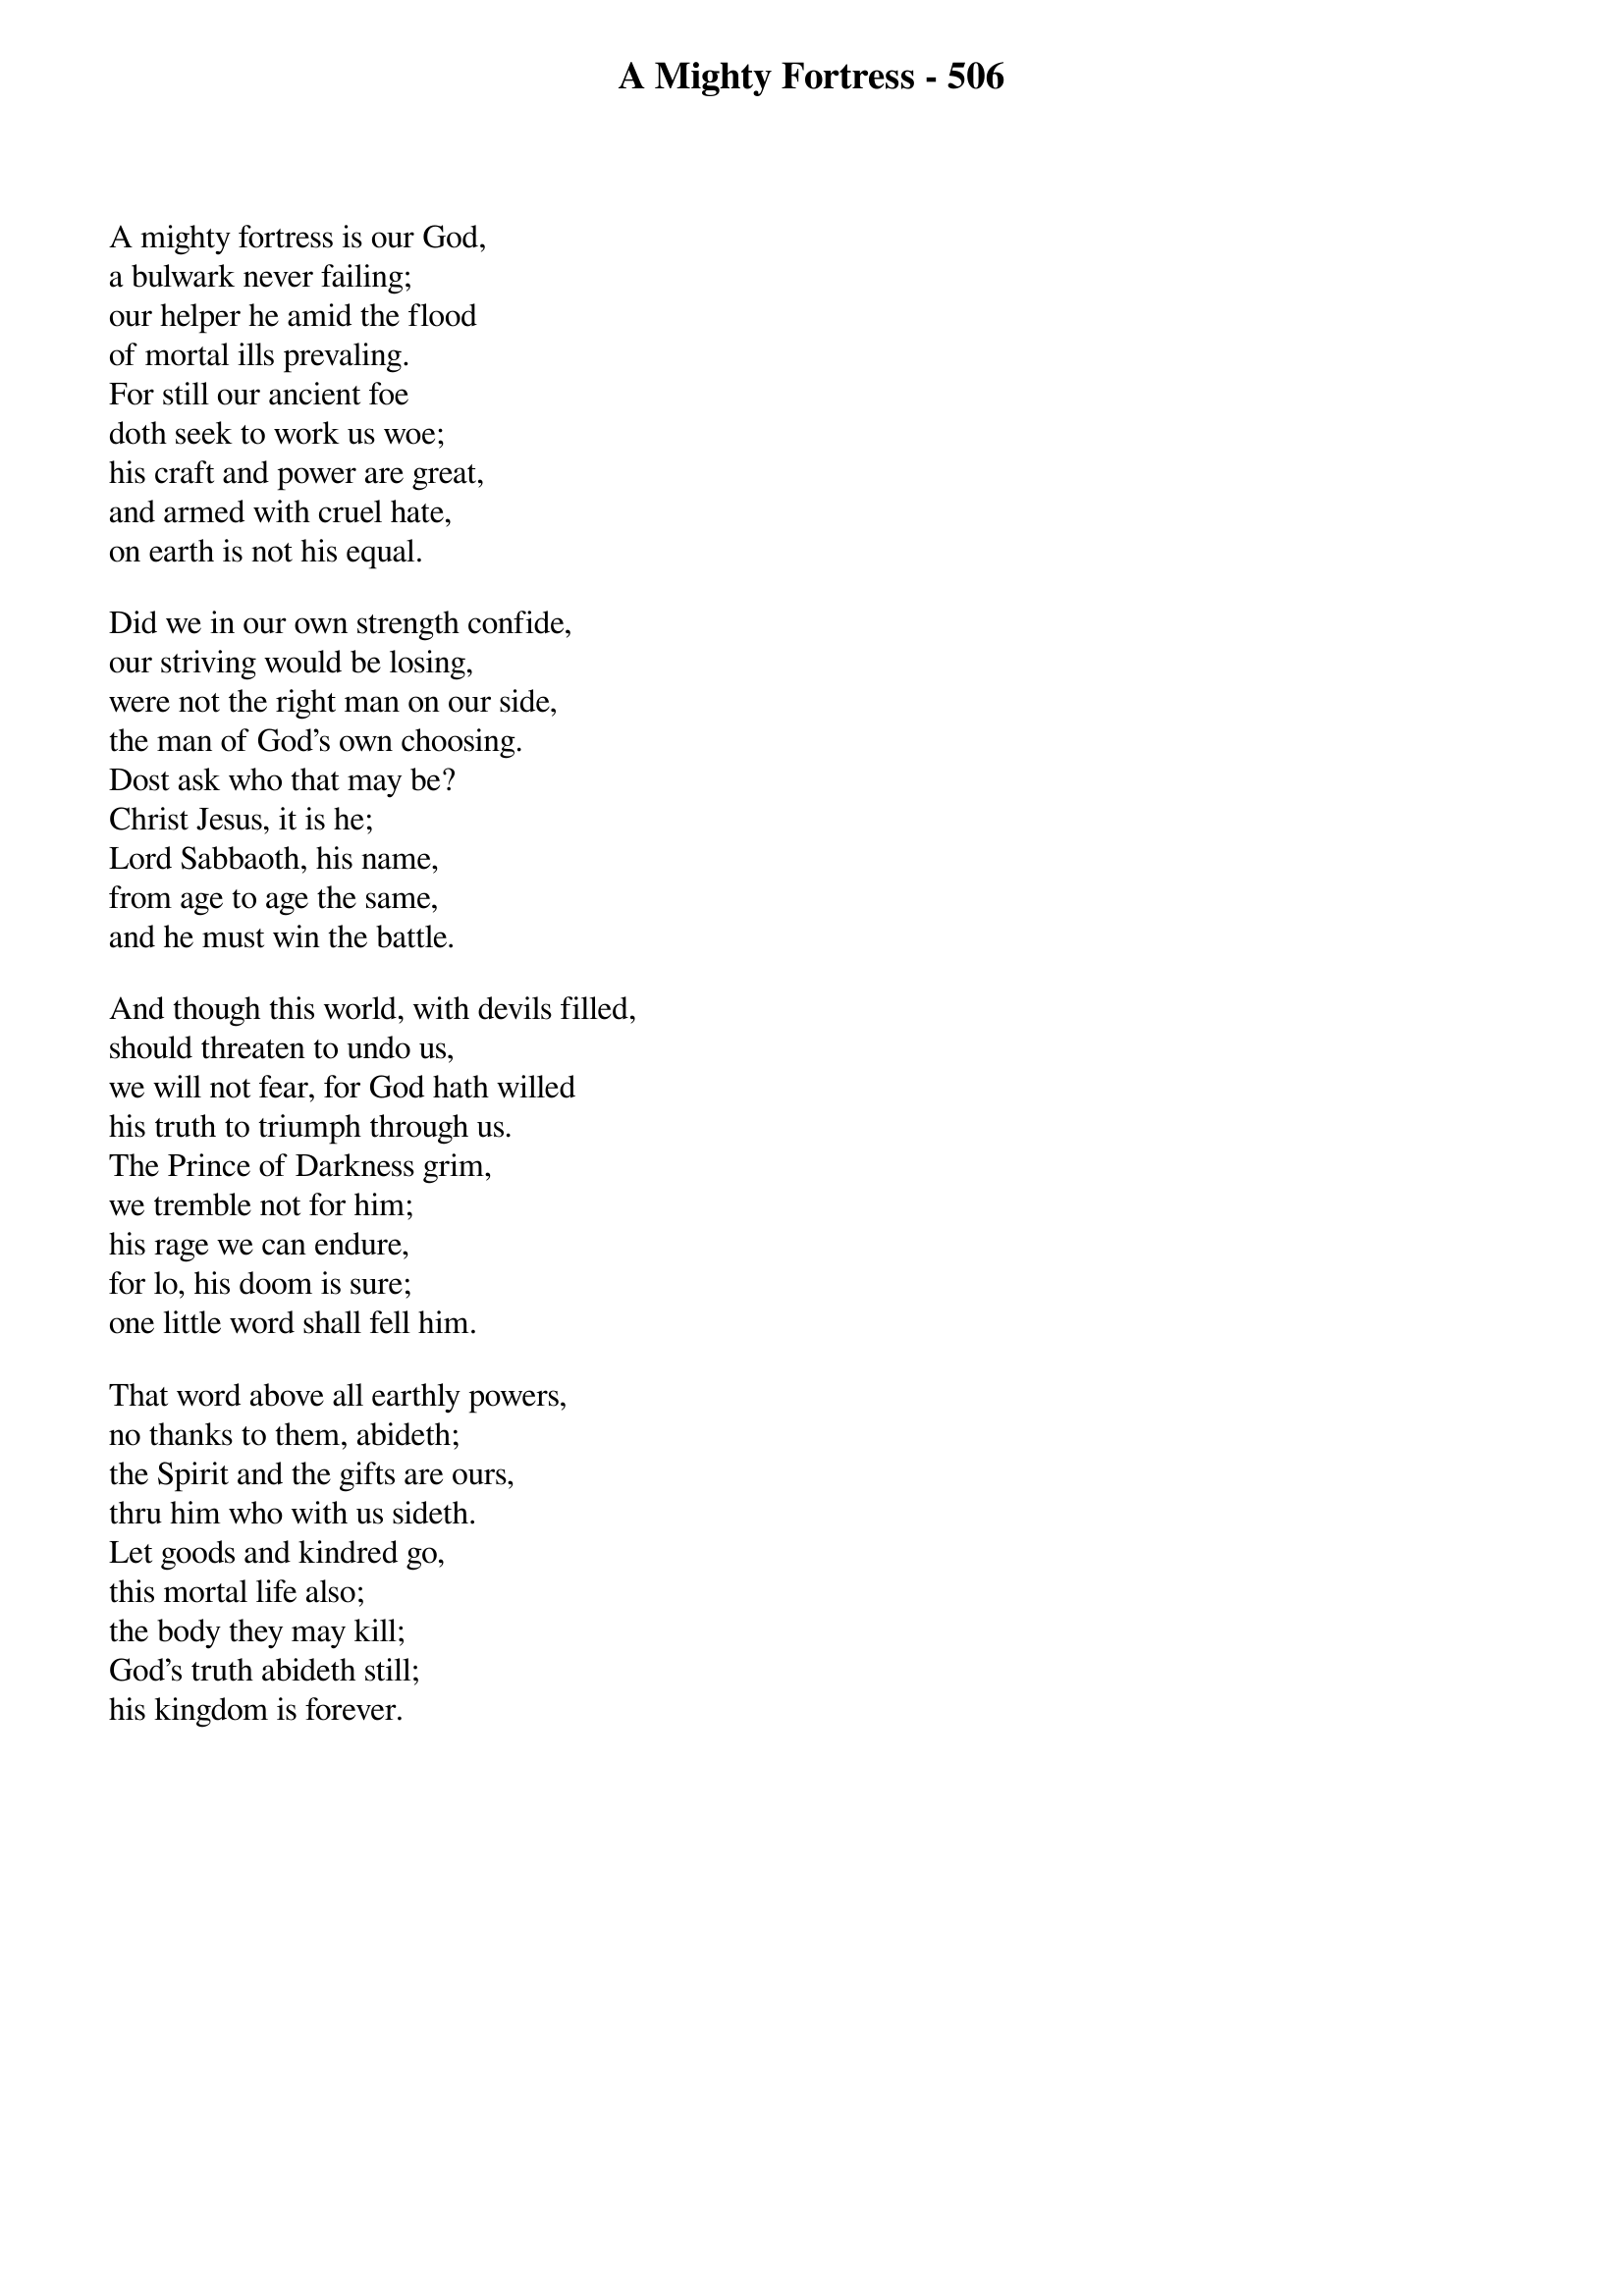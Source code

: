 {title: A Mighty Fortress - 506}

{start_of_verse}
A mighty fortress is our God,
a bulwark never failing;
our helper he amid the flood
of mortal ills prevaling.
For still our ancient foe
doth seek to work us woe;
his craft and power are great,
and armed with cruel hate,
on earth is not his equal.
{end_of_verse}

{start_of_verse}
Did we in our own strength confide,
our striving would be losing,
were not the right man on our side,
the man of God’s own choosing.
Dost ask who that may be?
Christ Jesus, it is he;
Lord Sabbaoth, his name,
from age to age the same,
and he must win the battle.
{end_of_verse}

{start_of_verse}
And though this world, with devils filled,
should threaten to undo us,
we will not fear, for God hath willed
his truth to triumph through us.
The Prince of Darkness grim,
we tremble not for him;
his rage we can endure,
for lo, his doom is sure;
one little word shall fell him.
{end_of_verse}

{start_of_verse}
That word above all earthly powers,
no thanks to them, abideth;
the Spirit and the gifts are ours,
thru him who with us sideth.
Let goods and kindred go,
this mortal life also;
the body they may kill;
God’s truth abideth still;
his kingdom is forever.
{end_of_verse}